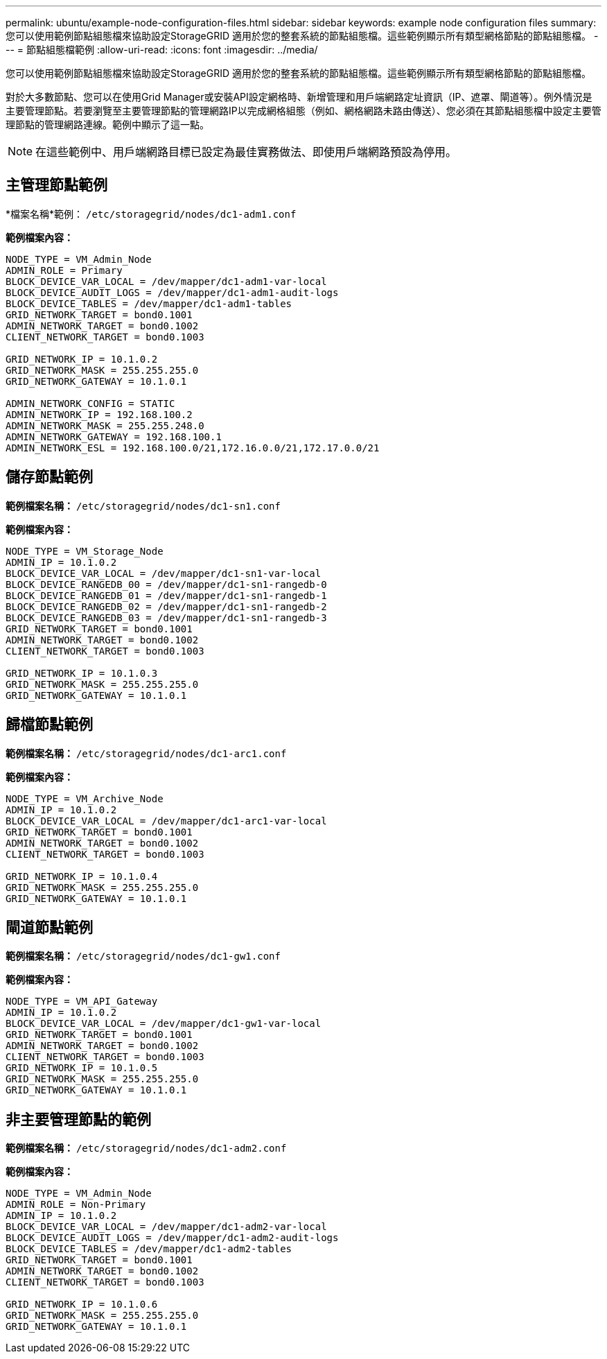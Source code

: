 ---
permalink: ubuntu/example-node-configuration-files.html 
sidebar: sidebar 
keywords: example node configuration files 
summary: 您可以使用範例節點組態檔來協助設定StorageGRID 適用於您的整套系統的節點組態檔。這些範例顯示所有類型網格節點的節點組態檔。 
---
= 節點組態檔範例
:allow-uri-read: 
:icons: font
:imagesdir: ../media/


[role="lead"]
您可以使用範例節點組態檔來協助設定StorageGRID 適用於您的整套系統的節點組態檔。這些範例顯示所有類型網格節點的節點組態檔。

對於大多數節點、您可以在使用Grid Manager或安裝API設定網格時、新增管理和用戶端網路定址資訊（IP、遮罩、閘道等）。例外情況是主要管理節點。若要瀏覽至主要管理節點的管理網路IP以完成網格組態（例如、網格網路未路由傳送）、您必須在其節點組態檔中設定主要管理節點的管理網路連線。範例中顯示了這一點。


NOTE: 在這些範例中、用戶端網路目標已設定為最佳實務做法、即使用戶端網路預設為停用。



== 主管理節點範例

*檔案名稱*範例： `/etc/storagegrid/nodes/dc1-adm1.conf`

*範例檔案內容：*

[listing]
----
NODE_TYPE = VM_Admin_Node
ADMIN_ROLE = Primary
BLOCK_DEVICE_VAR_LOCAL = /dev/mapper/dc1-adm1-var-local
BLOCK_DEVICE_AUDIT_LOGS = /dev/mapper/dc1-adm1-audit-logs
BLOCK_DEVICE_TABLES = /dev/mapper/dc1-adm1-tables
GRID_NETWORK_TARGET = bond0.1001
ADMIN_NETWORK_TARGET = bond0.1002
CLIENT_NETWORK_TARGET = bond0.1003

GRID_NETWORK_IP = 10.1.0.2
GRID_NETWORK_MASK = 255.255.255.0
GRID_NETWORK_GATEWAY = 10.1.0.1

ADMIN_NETWORK_CONFIG = STATIC
ADMIN_NETWORK_IP = 192.168.100.2
ADMIN_NETWORK_MASK = 255.255.248.0
ADMIN_NETWORK_GATEWAY = 192.168.100.1
ADMIN_NETWORK_ESL = 192.168.100.0/21,172.16.0.0/21,172.17.0.0/21
----


== 儲存節點範例

*範例檔案名稱：* `/etc/storagegrid/nodes/dc1-sn1.conf`

*範例檔案內容：*

[listing]
----
NODE_TYPE = VM_Storage_Node
ADMIN_IP = 10.1.0.2
BLOCK_DEVICE_VAR_LOCAL = /dev/mapper/dc1-sn1-var-local
BLOCK_DEVICE_RANGEDB_00 = /dev/mapper/dc1-sn1-rangedb-0
BLOCK_DEVICE_RANGEDB_01 = /dev/mapper/dc1-sn1-rangedb-1
BLOCK_DEVICE_RANGEDB_02 = /dev/mapper/dc1-sn1-rangedb-2
BLOCK_DEVICE_RANGEDB_03 = /dev/mapper/dc1-sn1-rangedb-3
GRID_NETWORK_TARGET = bond0.1001
ADMIN_NETWORK_TARGET = bond0.1002
CLIENT_NETWORK_TARGET = bond0.1003

GRID_NETWORK_IP = 10.1.0.3
GRID_NETWORK_MASK = 255.255.255.0
GRID_NETWORK_GATEWAY = 10.1.0.1
----


== 歸檔節點範例

*範例檔案名稱：* `/etc/storagegrid/nodes/dc1-arc1.conf`

*範例檔案內容：*

[listing]
----
NODE_TYPE = VM_Archive_Node
ADMIN_IP = 10.1.0.2
BLOCK_DEVICE_VAR_LOCAL = /dev/mapper/dc1-arc1-var-local
GRID_NETWORK_TARGET = bond0.1001
ADMIN_NETWORK_TARGET = bond0.1002
CLIENT_NETWORK_TARGET = bond0.1003

GRID_NETWORK_IP = 10.1.0.4
GRID_NETWORK_MASK = 255.255.255.0
GRID_NETWORK_GATEWAY = 10.1.0.1
----


== 閘道節點範例

*範例檔案名稱：* `/etc/storagegrid/nodes/dc1-gw1.conf`

*範例檔案內容：*

[listing]
----
NODE_TYPE = VM_API_Gateway
ADMIN_IP = 10.1.0.2
BLOCK_DEVICE_VAR_LOCAL = /dev/mapper/dc1-gw1-var-local
GRID_NETWORK_TARGET = bond0.1001
ADMIN_NETWORK_TARGET = bond0.1002
CLIENT_NETWORK_TARGET = bond0.1003
GRID_NETWORK_IP = 10.1.0.5
GRID_NETWORK_MASK = 255.255.255.0
GRID_NETWORK_GATEWAY = 10.1.0.1
----


== 非主要管理節點的範例

*範例檔案名稱：* `/etc/storagegrid/nodes/dc1-adm2.conf`

*範例檔案內容：*

[listing]
----
NODE_TYPE = VM_Admin_Node
ADMIN_ROLE = Non-Primary
ADMIN_IP = 10.1.0.2
BLOCK_DEVICE_VAR_LOCAL = /dev/mapper/dc1-adm2-var-local
BLOCK_DEVICE_AUDIT_LOGS = /dev/mapper/dc1-adm2-audit-logs
BLOCK_DEVICE_TABLES = /dev/mapper/dc1-adm2-tables
GRID_NETWORK_TARGET = bond0.1001
ADMIN_NETWORK_TARGET = bond0.1002
CLIENT_NETWORK_TARGET = bond0.1003

GRID_NETWORK_IP = 10.1.0.6
GRID_NETWORK_MASK = 255.255.255.0
GRID_NETWORK_GATEWAY = 10.1.0.1
----
